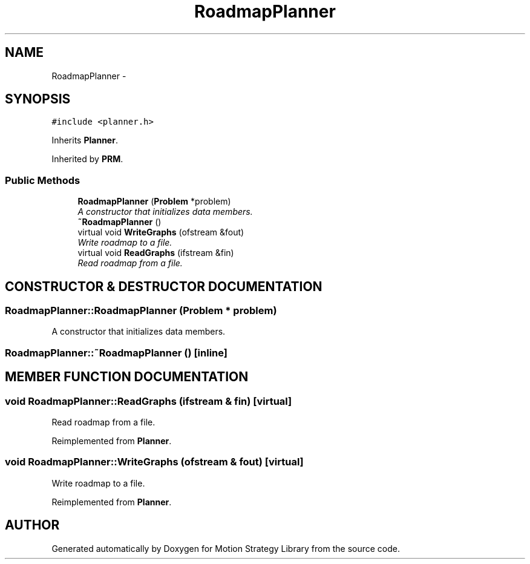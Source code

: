 .TH "RoadmapPlanner" 3 "26 Feb 2002" "Motion Strategy Library" \" -*- nroff -*-
.ad l
.nh
.SH NAME
RoadmapPlanner \- 
.SH SYNOPSIS
.br
.PP
\fC#include <planner.h>\fP
.PP
Inherits \fBPlanner\fP.
.PP
Inherited by \fBPRM\fP.
.PP
.SS "Public Methods"

.in +1c
.ti -1c
.RI "\fBRoadmapPlanner\fP (\fBProblem\fP *problem)"
.br
.RI "\fIA constructor that initializes data members.\fP"
.ti -1c
.RI "\fB~RoadmapPlanner\fP ()"
.br
.ti -1c
.RI "virtual void \fBWriteGraphs\fP (ofstream &fout)"
.br
.RI "\fIWrite roadmap to a file.\fP"
.ti -1c
.RI "virtual void \fBReadGraphs\fP (ifstream &fin)"
.br
.RI "\fIRead roadmap from a file.\fP"
.in -1c
.SH "CONSTRUCTOR & DESTRUCTOR DOCUMENTATION"
.PP 
.SS "RoadmapPlanner::RoadmapPlanner (\fBProblem\fP * problem)"
.PP
A constructor that initializes data members.
.PP
.SS "RoadmapPlanner::~RoadmapPlanner ()\fC [inline]\fP"
.PP
.SH "MEMBER FUNCTION DOCUMENTATION"
.PP 
.SS "void RoadmapPlanner::ReadGraphs (ifstream & fin)\fC [virtual]\fP"
.PP
Read roadmap from a file.
.PP
Reimplemented from \fBPlanner\fP.
.SS "void RoadmapPlanner::WriteGraphs (ofstream & fout)\fC [virtual]\fP"
.PP
Write roadmap to a file.
.PP
Reimplemented from \fBPlanner\fP.

.SH "AUTHOR"
.PP 
Generated automatically by Doxygen for Motion Strategy Library from the source code.